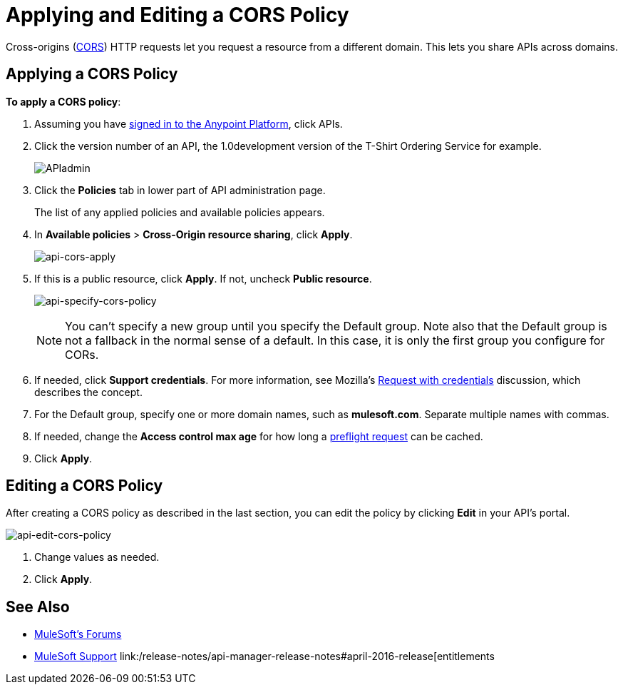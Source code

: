 = Applying and Editing a CORS Policy
:keywords: apis, api, cors, policy, headers, group

Cross-origins (link:https://developer.mozilla.org/en-US/docs/Web/HTTP/Access_control_CORS#Overview[CORS]) HTTP requests let you request a resource from a different domain.
This lets you share APIs across domains.

== Applying a CORS Policy

*To apply a CORS policy*:

. Assuming you have link:https://anypoint.mulesoft.com/accounts[signed in to the Anypoint Platform], click APIs.
. Click the version number of an API, the 1.0development version of the T-Shirt Ordering Service for example.
+
image:APIadmin.png[APIadmin]
+
. Click the *Policies* tab in lower part of API administration page.
+
The list of any applied policies and available policies appears.
+
. In *Available policies* > *Cross-Origin resource sharing*, click *Apply*.
+
image:api-cors-apply.png[api-cors-apply]
+
. If this is a public resource, click *Apply*. If not, uncheck *Public resource*.
+
image:api-specify-cors-policy.png[api-specify-cors-policy]
+
[NOTE]
You can't specify a new group until you specify the Default group. Note also that the Default group is not a fallback in the normal sense of a default. In this case, it is only the first group you configure for CORs.
+
. If needed, click *Support credentials*. For more information, see Mozilla's  link:https://developer.mozilla.org/en-US/docs/Web/HTTP/Access_control_CORS#Requests_with_credentials[Request with credentials] discussion, which describes the concept.
. For the Default group, specify one or more domain names, such as *mulesoft.com*. Separate multiple names with commas.
. If needed, change the *Access control max age* for how long a link:https://developer.mozilla.org/en-US/docs/Web/HTTP/Access_control_CORS#Preflighted_requests[preflight request] can be cached.
. Click *Apply*.

== Editing a CORS Policy

After creating a CORS policy as described in the last section, you can edit the policy by clicking
*Edit* in your API's portal.

image:api-edit-cors-policy.png[api-edit-cors-policy]

. Change values as needed.
. Click *Apply*.

== See Also

* link:http://forums.mulesoft.com[MuleSoft's Forums]
* link:https://www.mulesoft.com/support-and-services/mule-esb-support-license-subscription[MuleSoft Support]
link:/release-notes/api-manager-release-notes#april-2016-release[entitlements
